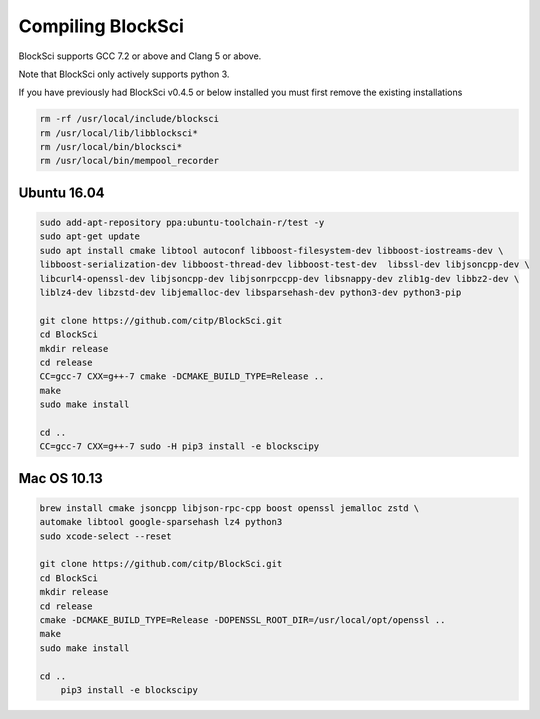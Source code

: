Compiling BlockSci
=======================

BlockSci supports GCC 7.2 or above and Clang 5 or above.

Note that BlockSci only actively supports python 3.

If you have previously had BlockSci v0.4.5 or below installed you must first remove the existing installations

..  code-block:: bash

	rm -rf /usr/local/include/blocksci
	rm /usr/local/lib/libblocksci*
	rm /usr/local/bin/blocksci*
	rm /usr/local/bin/mempool_recorder

Ubuntu 16.04
--------------

..  code-block:: bash

	sudo add-apt-repository ppa:ubuntu-toolchain-r/test -y
	sudo apt-get update
	sudo apt install cmake libtool autoconf libboost-filesystem-dev libboost-iostreams-dev \
	libboost-serialization-dev libboost-thread-dev libboost-test-dev  libssl-dev libjsoncpp-dev \
	libcurl4-openssl-dev libjsoncpp-dev libjsonrpccpp-dev libsnappy-dev zlib1g-dev libbz2-dev \
	liblz4-dev libzstd-dev libjemalloc-dev libsparsehash-dev python3-dev python3-pip

	git clone https://github.com/citp/BlockSci.git
	cd BlockSci
	mkdir release
	cd release
	CC=gcc-7 CXX=g++-7 cmake -DCMAKE_BUILD_TYPE=Release ..
	make
	sudo make install

	cd ..
	CC=gcc-7 CXX=g++-7 sudo -H pip3 install -e blockscipy
	

Mac OS 10.13
--------------
..  code-block:: bash

    brew install cmake jsoncpp libjson-rpc-cpp boost openssl jemalloc zstd \
    automake libtool google-sparsehash lz4 python3
    sudo xcode-select --reset

    git clone https://github.com/citp/BlockSci.git
    cd BlockSci
    mkdir release
    cd release
    cmake -DCMAKE_BUILD_TYPE=Release -DOPENSSL_ROOT_DIR=/usr/local/opt/openssl ..
    make
    sudo make install

    cd ..
	pip3 install -e blockscipy
